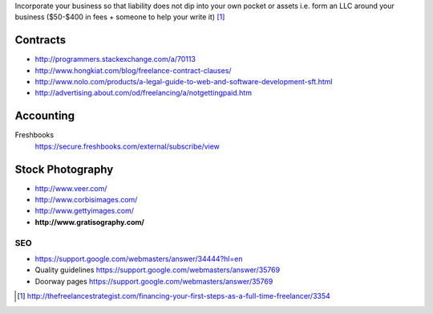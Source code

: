Incorporate your business so that liability does not dip into your own
pocket or assets i.e. form an LLC around your business ($50-$400 in fees +
someone to help your write it) [1]_

Contracts
---------

- http://programmers.stackexchange.com/a/70113
- http://www.hongkiat.com/blog/freelance-contract-clauses/
- http://www.nolo.com/products/a-legal-guide-to-web-and-software-development-sft.html
- http://advertising.about.com/od/freelancing/a/notgettingpaid.htm

Accounting
-----------

Freshbooks
    https://secure.freshbooks.com/external/subscribe/view

Stock Photography
-----------------

- http://www.veer.com/
- http://www.corbisimages.com/
- http://www.gettyimages.com/
- **http://www.gratisography.com/**


SEO
===

- https://support.google.com/webmasters/answer/34444?hl=en
- Quality guidelines https://support.google.com/webmasters/answer/35769
- Doorway pages https://support.google.com/webmasters/answer/35769
  

.. [1] http://thefreelancestrategist.com/financing-your-first-steps-as-a-full-time-freelancer/3354
